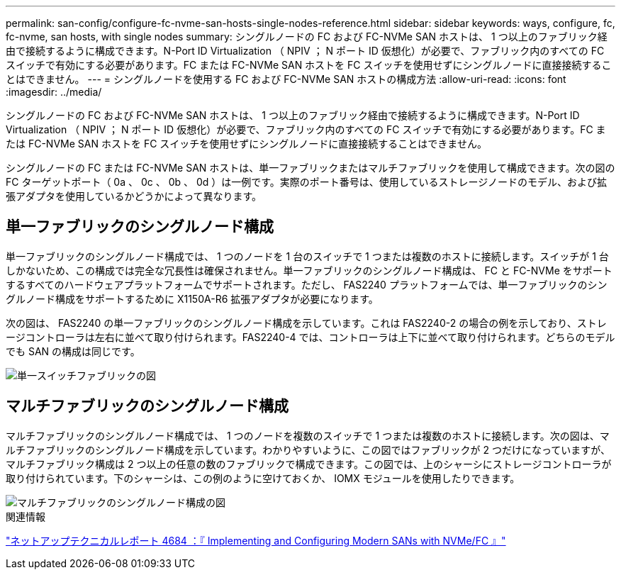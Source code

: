 ---
permalink: san-config/configure-fc-nvme-san-hosts-single-nodes-reference.html 
sidebar: sidebar 
keywords: ways, configure, fc, fc-nvme, san hosts, with single nodes 
summary: シングルノードの FC および FC-NVMe SAN ホストは、 1 つ以上のファブリック経由で接続するように構成できます。N-Port ID Virtualization （ NPIV ； N ポート ID 仮想化）が必要で、ファブリック内のすべての FC スイッチで有効にする必要があります。FC または FC-NVMe SAN ホストを FC スイッチを使用せずにシングルノードに直接接続することはできません。 
---
= シングルノードを使用する FC および FC-NVMe SAN ホストの構成方法
:allow-uri-read: 
:icons: font
:imagesdir: ../media/


[role="lead"]
シングルノードの FC および FC-NVMe SAN ホストは、 1 つ以上のファブリック経由で接続するように構成できます。N-Port ID Virtualization （ NPIV ； N ポート ID 仮想化）が必要で、ファブリック内のすべての FC スイッチで有効にする必要があります。FC または FC-NVMe SAN ホストを FC スイッチを使用せずにシングルノードに直接接続することはできません。

シングルノードの FC または FC-NVMe SAN ホストは、単一ファブリックまたはマルチファブリックを使用して構成できます。次の図の FC ターゲットポート（ 0a 、 0c 、 0b 、 0d ）は一例です。実際のポート番号は、使用しているストレージノードのモデル、および拡張アダプタを使用しているかどうかによって異なります。



== 単一ファブリックのシングルノード構成

単一ファブリックのシングルノード構成では、 1 つのノードを 1 台のスイッチで 1 つまたは複数のホストに接続します。スイッチが 1 台しかないため、この構成では完全な冗長性は確保されません。単一ファブリックのシングルノード構成は、 FC と FC-NVMe をサポートするすべてのハードウェアプラットフォームでサポートされます。ただし、 FAS2240 プラットフォームでは、単一ファブリックのシングルノード構成をサポートするために X1150A-R6 拡張アダプタが必要になります。

次の図は、 FAS2240 の単一ファブリックのシングルノード構成を示しています。これは FAS2240-2 の場合の例を示しており、ストレージコントローラは左右に並べて取り付けられます。FAS2240-4 では、コントローラは上下に並べて取り付けられます。どちらのモデルでも SAN の構成は同じです。

image::../media/scrn_en_drw_fc-2240-single.png[単一スイッチファブリックの図]



== マルチファブリックのシングルノード構成

マルチファブリックのシングルノード構成では、 1 つのノードを複数のスイッチで 1 つまたは複数のホストに接続します。次の図は、マルチファブリックのシングルノード構成を示しています。わかりやすいように、この図ではファブリックが 2 つだけになっていますが、マルチファブリック構成は 2 つ以上の任意の数のファブリックで構成できます。この図では、上のシャーシにストレージコントローラが取り付けられています。下のシャーシは、この例のように空けておくか、 IOMX モジュールを使用したりできます。

image::../media/scrn_en_drw_fc-62xx-multi-singlecontroller.png[マルチファブリックのシングルノード構成の図]

.関連情報
http://www.netapp.com/us/media/tr-4684.pdf["ネットアップテクニカルレポート 4684 ：『 Implementing and Configuring Modern SANs with NVMe/FC 』"]
